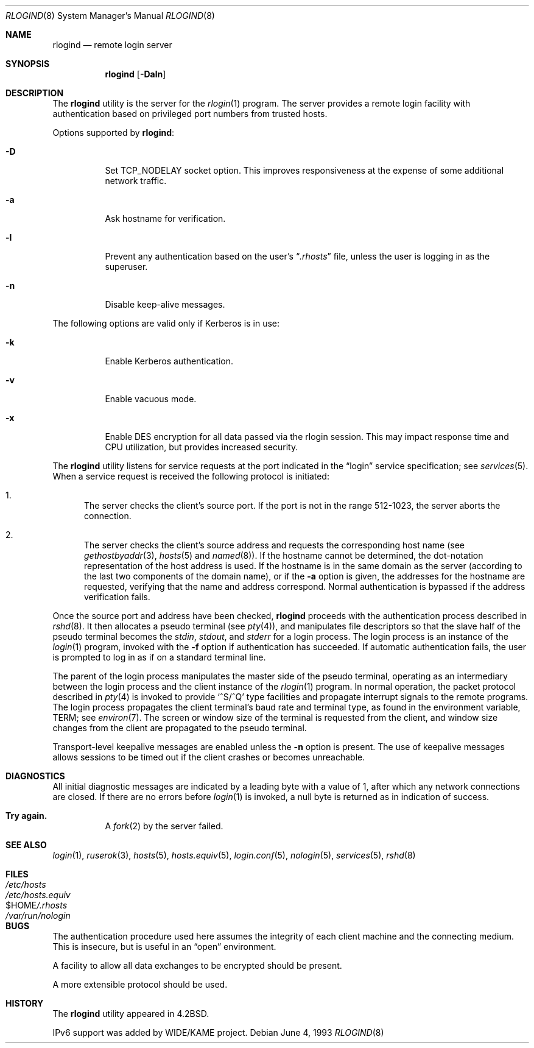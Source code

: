 .\" Copyright (c) 1983, 1989, 1991, 1993
.\"	The Regents of the University of California.  All rights reserved.
.\"
.\" Redistribution and use in source and binary forms, with or without
.\" modification, are permitted provided that the following conditions
.\" are met:
.\" 1. Redistributions of source code must retain the above copyright
.\"    notice, this list of conditions and the following disclaimer.
.\" 2. Redistributions in binary form must reproduce the above copyright
.\"    notice, this list of conditions and the following disclaimer in the
.\"    documentation and/or other materials provided with the distribution.
.\" 3. All advertising materials mentioning features or use of this software
.\"    must display the following acknowledgement:
.\"	This product includes software developed by the University of
.\"	California, Berkeley and its contributors.
.\" 4. Neither the name of the University nor the names of its contributors
.\"    may be used to endorse or promote products derived from this software
.\"    without specific prior written permission.
.\"
.\" THIS SOFTWARE IS PROVIDED BY THE REGENTS AND CONTRIBUTORS ``AS IS'' AND
.\" ANY EXPRESS OR IMPLIED WARRANTIES, INCLUDING, BUT NOT LIMITED TO, THE
.\" IMPLIED WARRANTIES OF MERCHANTABILITY AND FITNESS FOR A PARTICULAR PURPOSE
.\" ARE DISCLAIMED.  IN NO EVENT SHALL THE REGENTS OR CONTRIBUTORS BE LIABLE
.\" FOR ANY DIRECT, INDIRECT, INCIDENTAL, SPECIAL, EXEMPLARY, OR CONSEQUENTIAL
.\" DAMAGES (INCLUDING, BUT NOT LIMITED TO, PROCUREMENT OF SUBSTITUTE GOODS
.\" OR SERVICES; LOSS OF USE, DATA, OR PROFITS; OR BUSINESS INTERRUPTION)
.\" HOWEVER CAUSED AND ON ANY THEORY OF LIABILITY, WHETHER IN CONTRACT, STRICT
.\" LIABILITY, OR TORT (INCLUDING NEGLIGENCE OR OTHERWISE) ARISING IN ANY WAY
.\" OUT OF THE USE OF THIS SOFTWARE, EVEN IF ADVISED OF THE POSSIBILITY OF
.\" SUCH DAMAGE.
.\"
.\"     @(#)rlogind.8	8.1 (Berkeley) 6/4/93
.\" $FreeBSD: src/libexec/rlogind/rlogind.8,v 1.21 2002/12/23 16:04:50 ru Exp $
.\"
.Dd June 4, 1993
.Dt RLOGIND 8
.Os
.Sh NAME
.Nm rlogind
.Nd remote login server
.Sh SYNOPSIS
.Nm
.Op Fl Daln
.Sh DESCRIPTION
The
.Nm
utility is the server for the
.Xr rlogin 1
program.  The server provides a remote login facility
with authentication based on privileged port numbers from trusted hosts.
.Pp
Options supported by
.Nm :
.Bl -tag -width indent
.It Fl D
Set TCP_NODELAY socket option. This improves responsiveness at the expense of
some additional network traffic.
.It Fl a
Ask hostname for verification.
.It Fl l
Prevent any authentication based on the user's
.Dq Pa .rhosts
file, unless the user is logging in as the superuser.
.It Fl n
Disable keep-alive messages.
.El
.Pp
The following options are valid only if Kerberos is in use:
.Bl -tag -width indent
.It Fl k
Enable Kerberos authentication.
.It Fl v
Enable vacuous mode.
.It Fl x
Enable
.Tn DES
encryption for all data passed via the rlogin
session.  This may impact response time
and
.Tn CPU
utilization, but provides increased security.
.El
.Pp
The
.Nm
utility listens for service requests at the port indicated in
the
.Dq login
service specification; see
.Xr services 5 .
When a service request is received the following protocol
is initiated:
.Bl -enum
.It
The server checks the client's source port.
If the port is not in the range 512-1023, the server
aborts the connection.
.It
The server checks the client's source address
and requests the corresponding host name (see
.Xr gethostbyaddr 3 ,
.Xr hosts 5
and
.Xr named 8 ) .
If the hostname cannot be determined,
the dot-notation representation of the host address is used.
If the hostname is in the same domain as the server (according to
the last two components of the domain name),
or if the
.Fl a
option is given,
the addresses for the hostname are requested,
verifying that the name and address correspond.
Normal authentication is bypassed if the address verification fails.
.El
.Pp
Once the source port and address have been checked,
.Nm
proceeds with the authentication process described in
.Xr rshd 8 .
It then allocates a pseudo terminal (see
.Xr pty 4 ) ,
and manipulates file descriptors so that the slave
half of the pseudo terminal becomes the
.Em stdin ,
.Em stdout ,
and
.Em stderr
for a login process.
The login process is an instance of the
.Xr login 1
program, invoked with the
.Fl f
option if authentication has succeeded.
If automatic authentication fails, the user is
prompted to log in as if on a standard terminal line.
.Pp
The parent of the login process manipulates the master side of
the pseudo terminal, operating as an intermediary
between the login process and the client instance of the
.Xr rlogin 1
program.  In normal operation, the packet protocol described
in
.Xr pty 4
is invoked to provide
.Ql ^S/^Q
type facilities and propagate
interrupt signals to the remote programs.  The login process
propagates the client terminal's baud rate and terminal type,
as found in the environment variable,
.Ev TERM ;
see
.Xr environ 7 .
The screen or window size of the terminal is requested from the client,
and window size changes from the client are propagated to the pseudo terminal.
.Pp
Transport-level keepalive messages are enabled unless the
.Fl n
option is present.
The use of keepalive messages allows sessions to be timed out
if the client crashes or becomes unreachable.
.Sh DIAGNOSTICS
All initial diagnostic messages are indicated
by a leading byte with a value of 1,
after which any network connections are closed.
If there are no errors before
.Xr login 1
is invoked, a null byte is returned as in indication of success.
.Bl -tag -width Ds
.It Sy Try again.
A
.Xr fork 2
by the server failed.
.El
.Sh SEE ALSO
.Xr login 1 ,
.Xr ruserok 3 ,
.Xr hosts 5 ,
.Xr hosts.equiv 5 ,
.Xr login.conf 5 ,
.Xr nologin 5 ,
.Xr services 5 ,
.Xr rshd 8
.Sh FILES
.Bl -tag -width /etc/hostsxxxxxxxx -compact
.It Pa /etc/hosts
.It Pa /etc/hosts.equiv
.It Ev $HOME Ns Pa /.rhosts
.It Pa /var/run/nologin
.El
.Sh BUGS
The authentication procedure used here assumes the integrity
of each client machine and the connecting medium.  This is
insecure, but is useful in an
.Dq open
environment.
.Pp
A facility to allow all data exchanges to be encrypted should be
present.
.Pp
A more extensible protocol should be used.
.Sh HISTORY
The
.Nm
utility appeared in
.Bx 4.2 .
.Pp
IPv6 support was added by WIDE/KAME project.
